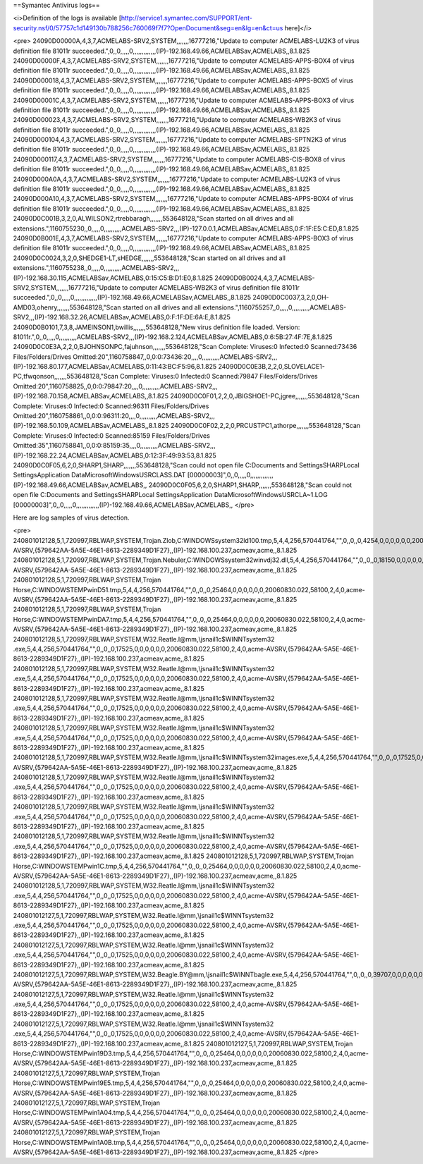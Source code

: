 ==Symantec Antivirus logs==

<i>Definition of the logs is available [http://service1.symantec.com/SUPPORT/ent-security.nsf/0/57757c1d149130b788256c760069f7f7?OpenDocument&seg=en&lg=en&ct=us here]</i>

<pre>
24090D00000A,4,3,7,ACMELABS-SRV2,SYSTEM,,,,,,,16777216,"Update to computer ACMELABS-LU2K3 of virus definition file 81011r succeeded.",0,,0,,,,,0,,,,,,,,,,,,,(IP)-192.168.49.66,ACMELABSav,ACMELABS,,8.1.825
24090D00000F,4,3,7,ACMELABS-SRV2,SYSTEM,,,,,,,16777216,"Update to computer ACMELABS-APPS-BOX4 of virus definition file 81011r succeeded.",0,,0,,,,,0,,,,,,,,,,,,,(IP)-192.168.49.66,ACMELABSav,ACMELABS,,8.1.825
24090D000018,4,3,7,ACMELABS-SRV2,SYSTEM,,,,,,,16777216,"Update to computer ACMELABS-APPS-BOX5 of virus definition file 81011r succeeded.",0,,0,,,,,0,,,,,,,,,,,,,(IP)-192.168.49.66,ACMELABSav,ACMELABS,,8.1.825
24090D00001C,4,3,7,ACMELABS-SRV2,SYSTEM,,,,,,,16777216,"Update to computer ACMELABS-APPS-BOX3 of virus definition file 81011r succeeded.",0,,0,,,,,0,,,,,,,,,,,,,(IP)-192.168.49.66,ACMELABSav,ACMELABS,,8.1.825
24090D000023,4,3,7,ACMELABS-SRV2,SYSTEM,,,,,,,16777216,"Update to computer ACMELABS-WB2K3 of virus definition file 81011r succeeded.",0,,0,,,,,0,,,,,,,,,,,,,(IP)-192.168.49.66,ACMELABSav,ACMELABS,,8.1.825
24090D000104,4,3,7,ACMELABS-SRV2,SYSTEM,,,,,,,16777216,"Update to computer ACMELABS-SPTN2K3 of virus definition file 81011r succeeded.",0,,0,,,,,0,,,,,,,,,,,,,(IP)-192.168.49.66,ACMELABSav,ACMELABS,,8.1.825
24090D000117,4,3,7,ACMELABS-SRV2,SYSTEM,,,,,,,16777216,"Update to computer ACMELABS-CIS-BOX8 of virus definition file 81011r succeeded.",0,,0,,,,,0,,,,,,,,,,,,,(IP)-192.168.49.66,ACMELABSav,ACMELABS,,8.1.825
24090D000A0A,4,3,7,ACMELABS-SRV2,SYSTEM,,,,,,,16777216,"Update to computer ACMELABS-LU2K3 of virus definition file 81011r succeeded.",0,,0,,,,,0,,,,,,,,,,,,,(IP)-192.168.49.66,ACMELABSav,ACMELABS,,8.1.825
24090D000A10,4,3,7,ACMELABS-SRV2,SYSTEM,,,,,,,16777216,"Update to computer ACMELABS-APPS-BOX4 of virus definition file 81011r succeeded.",0,,0,,,,,0,,,,,,,,,,,,,(IP)-192.168.49.66,ACMELABSav,ACMELABS,,8.1.825
24090D0C001B,3,2,0,ALWILSON2,rtrebbaragh,,,,,,,553648128,"Scan started on all drives and all extensions.",1160755230,,0,,,,,0,,,,,,,,,,ACMELABS-SRV2,,,(IP)-127.0.0.1,ACMELABSav,ACMELABS,0:F:1F:E5:C:ED,8.1.825
24090D0B001E,4,3,7,ACMELABS-SRV2,SYSTEM,,,,,,,16777216,"Update to computer ACMELABS-APPS-BOX3 of virus definition file 81011r succeeded.",0,,0,,,,,0,,,,,,,,,,,,,(IP)-192.168.49.66,ACMELABSav,ACMELABS,,8.1.825
24090D0C0024,3,2,0,SHEDGE1-LT,sHEDGE,,,,,,,553648128,"Scan started on all drives and all extensions.",1160755238,,0,,,,,0,,,,,,,,,,ACMELABS-SRV2,,,(IP)-192.168.30.115,ACMELABSav,ACMELABS,0:15:C5:B:D1:E0,8.1.825
24090D0B0024,4,3,7,ACMELABS-SRV2,SYSTEM,,,,,,,16777216,"Update to computer ACMELABS-WB2K3 of virus definition file 81011r succeeded.",0,,0,,,,,0,,,,,,,,,,,,,(IP)-192.168.49.66,ACMELABSav,ACMELABS,,8.1.825
24090D0C0037,3,2,0,OH-AMD03,ohenry,,,,,,,553648128,"Scan started on all drives and all extensions.",1160755257,,0,,,,,0,,,,,,,,,,ACMELABS-SRV2,,,(IP)-192.168.32.26,ACMELABSav,ACMELABS,0:F:1F:DE:6A:E,8.1.825
24090D0B0101,7,3,8,JAMEINSON1,bwillis,,,,,,,553648128,"New virus definition file loaded. Version: 81011r.",0,,0,,,,,0,,,,,,,,,,ACMELABS-SRV2,,,(IP)-192.168.2.124,ACMELABSav,ACMELABS,0:6:5B:27:4F:7E,8.1.825
24090D0C0E3A,2,2,0,BJOHNSONPC,fajuhnson,,,,,,,553648128,"Scan Complete: Viruses:0   Infected:0   Scanned:73436   Files/Folders/Drives Omitted:20",1160758847,,0,0:0:73436:20,,,,0,,,,,,,,,,ACMELABS-SRV2,,,(IP)-192.168.80.177,ACMELABSav,ACMELABS,0:11:43:BC:F5:96,8.1.825
24090D0C0E3B,2,2,0,SLOVELACE1-PC,tfwqonson,,,,,,,553648128,"Scan Complete: Viruses:0   Infected:0   Scanned:79847   Files/Folders/Drives Omitted:20",1160758825,,0,0:0:79847:20,,,,0,,,,,,,,,,ACMELABS-SRV2,,,(IP)-192.168.70.158,ACMELABSav,ACMELABS,,8.1.825
24090D0C0F01,2,2,0,JBIGSHOE1-PC,jgree,,,,,,,553648128,"Scan Complete: Viruses:0   Infected:0   Scanned:96311   Files/Folders/Drives Omitted:20",1160758861,,0,0:0:96311:20,,,,0,,,,,,,,,,ACMELABS-SRV2,,,(IP)-192.168.50.109,ACMELABSav,ACMELABS,,8.1.825
24090D0C0F02,2,2,0,PRCUSTPC1,athorpe,,,,,,,553648128,"Scan Complete: Viruses:0  Infected:0   Scanned:85159   Files/Folders/Drives Omitted:35",1160758841,,0,0:0:85159:35,,,,0,,,,,,,,,,ACMELABS-SRV2,,,(IP)-192.168.22.24,ACMELABSav,ACMELABS,0:12:3F:49:93:53,8.1.825
24090D0C0F05,6,2,0,SHARP1,SHARP,,,,,,,553648128,"Scan could not open file C:\Documents and Settings\SHARP\Local Settings\Application Data\Microsoft\Windows\USRCLASS.DAT [00000003]",0,,0,,,,,0,,,,,,,,,,,,,(IP)-192.168.49.66,ACMELABSav,ACMELABS,,
24090D0C0F05,6,2,0,SHARP1,SHARP,,,,,,,553648128,"Scan could not open file C:\Documents and Settings\SHARP\Local Settings\Application Data\Microsoft\Windows\USRCLA~1.LOG [00000003]",0,,0,,,,,0,,,,,,,,,,,,,(IP)-192.168.49.66,ACMELABSav,ACMELABS,,
</pre>

Here are log samples of virus detection.

<pre>
240801012128,5,1,720997,RBLWAP,SYSTEM,Trojan.Zlob,C:\WINDOWS\system32\ld100.tmp,5,4,4,256,570441764,"",0,,0,,0,4254,0,0,0,0,0,0,20060830.022,58100,2,4,0,acme-AVSRV,{579642AA-5A5E-46E1-8613-2289349D1F27},,(IP)-192.168.100.237,acmeav,acme,,8.1.825
240801012128,5,1,720997,RBLWAP,SYSTEM,Trojan.Nebuler,C:\WINDOWS\system32\winvdj32.dll,5,4,4,256,570441764,"",0,,0,,0,18150,0,0,0,0,0,0,20060830.022,58100,2,4,0,acme-AVSRV,{579642AA-5A5E-46E1-8613-2289349D1F27},,(IP)-192.168.100.237,acmeav,acme,,8.1.825
240801012128,5,1,720997,RBLWAP,SYSTEM,Trojan Horse,C:\WINDOWS\TEMP\winD51.tmp,5,4,4,256,570441764,"",0,,0,,0,25464,0,0,0,0,0,0,20060830.022,58100,2,4,0,acme-AVSRV,{579642AA-5A5E-46E1-8613-2289349D1F27},,(IP)-192.168.100.237,acmeav,acme,,8.1.825
240801012128,5,1,720997,RBLWAP,SYSTEM,Trojan Horse,C:\WINDOWS\TEMP\winDA7.tmp,5,4,4,256,570441764,"",0,,0,,0,25464,0,0,0,0,0,0,20060830.022,58100,2,4,0,acme-AVSRV,{579642AA-5A5E-46E1-8613-2289349D1F27},,(IP)-192.168.100.237,acmeav,acme,,8.1.825
240801012128,5,1,720997,RBLWAP,SYSTEM,W32.Reatle.I@mm,\\jsnail1\c$\WINNT\system32\    .exe,5,4,4,256,570441764,"",0,,0,,0,17525,0,0,0,0,0,0,20060830.022,58100,2,4,0,acme-AVSRV,{579642AA-5A5E-46E1-8613-2289349D1F27},,(IP)-192.168.100.237,acmeav,acme,,8.1.825
240801012128,5,1,720997,RBLWAP,SYSTEM,W32.Reatle.I@mm,\\jsnail1\c$\WINNT\system32\  .exe,5,4,4,256,570441764,"",0,,0,,0,17525,0,0,0,0,0,0,20060830.022,58100,2,4,0,acme-AVSRV,{579642AA-5A5E-46E1-8613-2289349D1F27},,(IP)-192.168.100.237,acmeav,acme,,8.1.825
240801012128,5,1,720997,RBLWAP,SYSTEM,W32.Reatle.I@mm,\\jsnail1\c$\WINNT\system32\                   .exe,5,4,4,256,570441764,"",0,,0,,0,17525,0,0,0,0,0,0,20060830.022,58100,2,4,0,acme-AVSRV,{579642AA-5A5E-46E1-8613-2289349D1F27},,(IP)-192.168.100.237,acmeav,acme,,8.1.825
240801012128,5,1,720997,RBLWAP,SYSTEM,W32.Reatle.I@mm,\\jsnail1\c$\WINNT\system32\   .exe,5,4,4,256,570441764,"",0,,0,,0,17525,0,0,0,0,0,0,20060830.022,58100,2,4,0,acme-AVSRV,{579642AA-5A5E-46E1-8613-2289349D1F27},,(IP)-192.168.100.237,acmeav,acme,,8.1.825
240801012128,5,1,720997,RBLWAP,SYSTEM,W32.Reatle.I@mm,\\jsnail1\c$\WINNT\system32\ images.exe,5,4,4,256,570441764,"",0,,0,,0,17525,0,0,0,0,0,0,20060830.022,58100,2,4,0,acme-AVSRV,{579642AA-5A5E-46E1-8613-2289349D1F27},,(IP)-192.168.100.237,acmeav,acme,,8.1.825
240801012128,5,1,720997,RBLWAP,SYSTEM,W32.Reatle.I@mm,\\jsnail1\c$\WINNT\system32\                         .exe,5,4,4,256,570441764,"",0,,0,,0,17525,0,0,0,0,0,0,20060830.022,58100,2,4,0,acme-AVSRV,{579642AA-5A5E-46E1-8613-2289349D1F27},,(IP)-192.168.100.237,acmeav,acme,,8.1.825
240801012128,5,1,720997,RBLWAP,SYSTEM,W32.Reatle.I@mm,\\jsnail1\c$\WINNT\system32\                       .exe,5,4,4,256,570441764,"",0,,0,,0,17525,0,0,0,0,0,0,20060830.022,58100,2,4,0,acme-AVSRV,{579642AA-5A5E-46E1-8613-2289349D1F27},,(IP)-192.168.100.237,acmeav,acme,,8.1.825
240801012128,5,1,720997,RBLWAP,SYSTEM,W32.Reatle.I@mm,\\jsnail1\c$\WINNT\system32\                    .exe,5,4,4,256,570441764,"",0,,0,,0,17525,0,0,0,0,0,0,20060830.022,58100,2,4,0,acme-AVSRV,{579642AA-5A5E-46E1-8613-2289349D1F27},,(IP)-192.168.100.237,acmeav,acme,,8.1.825
240801012128,5,1,720997,RBLWAP,SYSTEM,Trojan Horse,C:\WINDOWS\TEMP\win1C.tmp,5,4,4,256,570441764,"",0,,0,,0,25464,0,0,0,0,0,0,20060830.022,58100,2,4,0,acme-AVSRV,{579642AA-5A5E-46E1-8613-2289349D1F27},,(IP)-192.168.100.237,acmeav,acme,,8.1.825
240801012128,5,1,720997,RBLWAP,SYSTEM,W32.Reatle.I@mm,\\jsnail1\c$\WINNT\system32\          .exe,5,4,4,256,570441764,"",0,,0,,0,17525,0,0,0,0,0,0,20060830.022,58100,2,4,0,acme-AVSRV,{579642AA-5A5E-46E1-8613-2289349D1F27},,(IP)-192.168.100.237,acmeav,acme,,8.1.825
240801012127,5,1,720997,RBLWAP,SYSTEM,W32.Reatle.I@mm,\\jsnail1\c$\WINNT\system32\        .exe,5,4,4,256,570441764,"",0,,0,,0,17525,0,0,0,0,0,0,20060830.022,58100,2,4,0,acme-AVSRV,{579642AA-5A5E-46E1-8613-2289349D1F27},,(IP)-192.168.100.237,acmeav,acme,,8.1.825
240801012127,5,1,720997,RBLWAP,SYSTEM,W32.Reatle.I@mm,\\jsnail1\c$\WINNT\system32\      .exe,5,4,4,256,570441764,"",0,,0,,0,17525,0,0,0,0,0,0,20060830.022,58100,2,4,0,acme-AVSRV,{579642AA-5A5E-46E1-8613-2289349D1F27},,(IP)-192.168.100.237,acmeav,acme,,8.1.825
240801012127,5,1,720997,RBLWAP,SYSTEM,W32.Beagle.BY@mm,\\jsnail1\c$\WINNT\bagle.exe,5,4,4,256,570441764,"",0,,0,,0,39707,0,0,0,0,0,0,20060830.022,58100,2,4,0,acme-AVSRV,{579642AA-5A5E-46E1-8613-2289349D1F27},,(IP)-192.168.100.237,acmeav,acme,,8.1.825
240801012127,5,1,720997,RBLWAP,SYSTEM,W32.Reatle.I@mm,\\jsnail1\c$\WINNT\system32\     .exe,5,4,4,256,570441764,"",0,,0,,0,17525,0,0,0,0,0,0,20060830.022,58100,2,4,0,acme-AVSRV,{579642AA-5A5E-46E1-8613-2289349D1F27},,(IP)-192.168.100.237,acmeav,acme,,8.1.825
240801012127,5,1,720997,RBLWAP,SYSTEM,W32.Reatle.I@mm,\\jsnail1\c$\WINNT\system32\       .exe,5,4,4,256,570441764,"",0,,0,,0,17525,0,0,0,0,0,0,20060830.022,58100,2,4,0,acme-AVSRV,{579642AA-5A5E-46E1-8613-2289349D1F27},,(IP)-192.168.100.237,acmeav,acme,,8.1.825
240801012127,5,1,720997,RBLWAP,SYSTEM,Trojan Horse,C:\WINDOWS\TEMP\win19D3.tmp,5,4,4,256,570441764,"",0,,0,,0,25464,0,0,0,0,0,0,20060830.022,58100,2,4,0,acme-AVSRV,{579642AA-5A5E-46E1-8613-2289349D1F27},,(IP)-192.168.100.237,acmeav,acme,,8.1.825
240801012127,5,1,720997,RBLWAP,SYSTEM,Trojan Horse,C:\WINDOWS\TEMP\win19E5.tmp,5,4,4,256,570441764,"",0,,0,,0,25464,0,0,0,0,0,0,20060830.022,58100,2,4,0,acme-AVSRV,{579642AA-5A5E-46E1-8613-2289349D1F27},,(IP)-192.168.100.237,acmeav,acme,,8.1.825
240801012127,5,1,720997,RBLWAP,SYSTEM,Trojan Horse,C:\WINDOWS\TEMP\win1A04.tmp,5,4,4,256,570441764,"",0,,0,,0,25464,0,0,0,0,0,0,20060830.022,58100,2,4,0,acme-AVSRV,{579642AA-5A5E-46E1-8613-2289349D1F27},,(IP)-192.168.100.237,acmeav,acme,,8.1.825
240801012127,5,1,720997,RBLWAP,SYSTEM,Trojan Horse,C:\WINDOWS\TEMP\win1A0B.tmp,5,4,4,256,570441764,"",0,,0,,0,25464,0,0,0,0,0,0,20060830.022,58100,2,4,0,acme-AVSRV,{579642AA-5A5E-46E1-8613-2289349D1F27},,(IP)-192.168.100.237,acmeav,acme,,8.1.825 
</pre>

